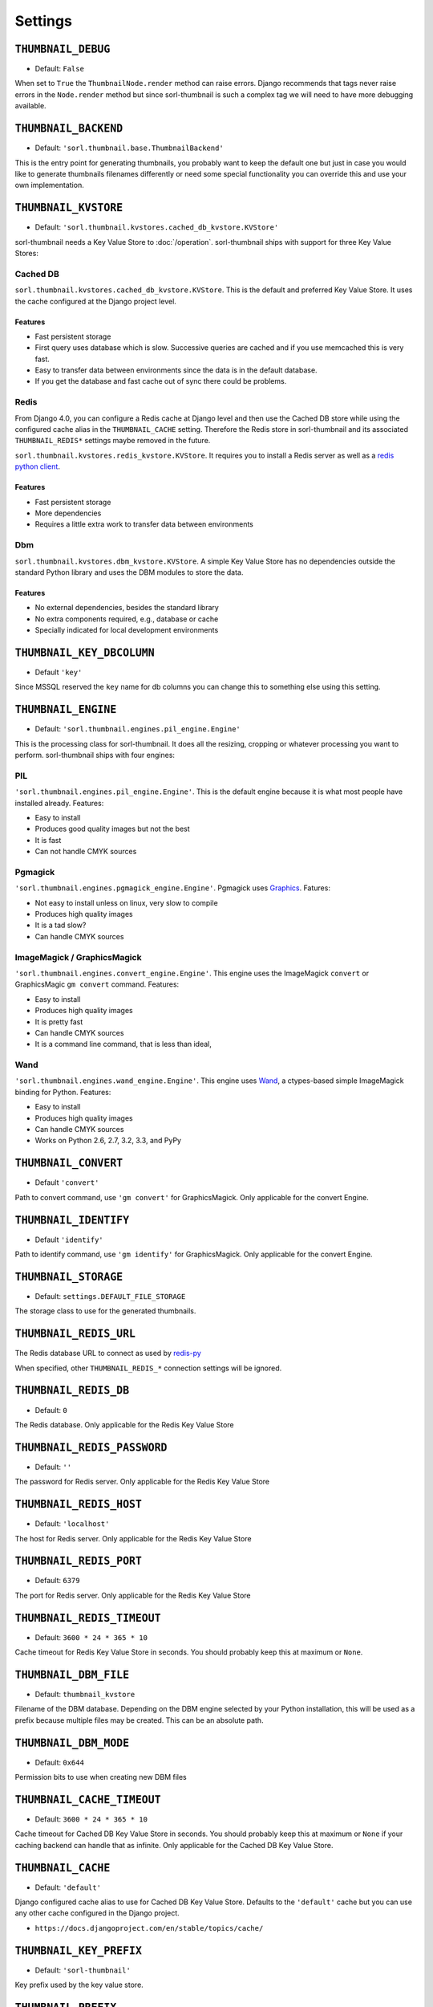 ********
Settings
********

.. highlight:: python

``THUMBNAIL_DEBUG``
===================

- Default: ``False``

When set to ``True`` the ``ThumbnailNode.render`` method can raise errors.
Django recommends that tags never raise errors in the ``Node.render`` method
but since sorl-thumbnail is such a complex tag we will need to have more
debugging available.


``THUMBNAIL_BACKEND``
=====================

- Default: ``'sorl.thumbnail.base.ThumbnailBackend'``

This is the entry point for generating thumbnails, you probably want to keep the
default one but just in case you would like to generate thumbnails filenames
differently or need some special functionality you can override this and use
your own implementation.


``THUMBNAIL_KVSTORE``
=====================

- Default: ``'sorl.thumbnail.kvstores.cached_db_kvstore.KVStore'``

.. deprecated:: 12.11.0

    Using any other KVStore than the Cached Db KVStore is deprecated.
    Please configure the cache that suits your use case at Django level and set
    this cache alias in ``THUMBNAIL_CACHE``.

sorl-thumbnail needs a Key Value Store to :doc:`/operation`.
sorl-thumbnail ships with support for three Key Value Stores:

Cached DB
---------
``sorl.thumbnail.kvstores.cached_db_kvstore.KVStore``. This is the default and
preferred Key Value Store. It uses the cache configured at the Django project
level.

Features
^^^^^^^^
* Fast persistent storage
* First query uses database which is slow. Successive queries are cached and if
  you use memcached this is very fast.
* Easy to transfer data between environments since the data is in the default
  database.
* If you get the database and fast cache out of sync there could be problems.

Redis
-----
From Django 4.0, you can configure a Redis cache at Django level and then use
the Cached DB store while using the configured cache alias in the
``THUMBNAIL_CACHE`` setting. Therefore the Redis store in sorl-thumbnail and its
associated ``THUMBNAIL_REDIS*`` settings maybe removed in the future.

``sorl.thumbnail.kvstores.redis_kvstore.KVStore``. It requires you to install a
Redis server as well as a `redis python client
<https://github.com/andymccurdy/redis-py/>`_.

Features
^^^^^^^^
* Fast persistent storage
* More dependencies
* Requires a little extra work to transfer data between environments

Dbm
---
``sorl.thumbnail.kvstores.dbm_kvstore.KVStore``. A simple Key Value Store has no
dependencies outside the standard Python library and uses the DBM modules to
store the data.

Features
^^^^^^^^
* No external dependencies, besides the standard library
* No extra components required, e.g., database or cache
* Specially indicated for local development environments


``THUMBNAIL_KEY_DBCOLUMN``
==========================

- Default ``'key'``

Since MSSQL reserved the ``key`` name for db columns you can change this to
something else using this setting.


``THUMBNAIL_ENGINE``
====================

- Default: ``'sorl.thumbnail.engines.pil_engine.Engine'``

This is the processing class for sorl-thumbnail. It does all the resizing,
cropping or whatever processing you want to perform. sorl-thumbnail ships with
four engines:

PIL
---
``'sorl.thumbnail.engines.pil_engine.Engine'``. This is the default engine
because it is what most people have installed already. Features:

* Easy to install
* Produces good quality images but not the best
* It is fast
* Can not handle CMYK sources

Pgmagick
--------
``'sorl.thumbnail.engines.pgmagick_engine.Engine'``. Pgmagick uses `Graphics
<http://www.graphicsmagick.org/>`_. Fatures:

* Not easy to install unless on linux, very slow to compile
* Produces high quality images
* It is a tad slow?
* Can handle CMYK sources

ImageMagick / GraphicsMagick
----------------------------
``'sorl.thumbnail.engines.convert_engine.Engine'``. This engine uses the
ImageMagick ``convert`` or  GraphicsMagic ``gm convert`` command. Features:

* Easy to install
* Produces high quality images
* It is pretty fast
* Can handle CMYK sources
* It is a command line command, that is less than ideal,

Wand
----------------------------
``'sorl.thumbnail.engines.wand_engine.Engine'``. This engine uses `Wand
<https://docs.wand-py.org/>`_, a ctypes-based simple ImageMagick binding for Python. 
Features:

* Easy to install
* Produces high quality images
* Can handle CMYK sources
* Works on Python 2.6, 2.7, 3.2, 3.3, and PyPy

``THUMBNAIL_CONVERT``
=====================

- Default ``'convert'``

Path to convert command, use ``'gm convert'`` for GraphicsMagick.
Only applicable for the convert Engine.


``THUMBNAIL_IDENTIFY``
======================

- Default ``'identify'``

Path to identify command, use ``'gm identify'`` for GraphicsMagick.
Only applicable for the convert Engine.


``THUMBNAIL_STORAGE``
=====================

- Default: ``settings.DEFAULT_FILE_STORAGE``

The storage class to use for the generated thumbnails.


``THUMBNAIL_REDIS_URL``
=======================

The Redis database URL to connect as used by `redis-py <https://redis-py.readthedocs.io/en/latest/#redis.Redis.from_url>`_

When specified, other ``THUMBNAIL_REDIS_*`` connection settings will be ignored.


``THUMBNAIL_REDIS_DB``
======================

- Default: ``0``

The Redis database. Only applicable for the Redis Key Value Store


``THUMBNAIL_REDIS_PASSWORD``
============================

- Default: ``''``

The password for Redis server. Only applicable for the Redis Key Value Store


``THUMBNAIL_REDIS_HOST``
========================

- Default: ``'localhost'``

The host for Redis server. Only applicable for the Redis Key Value Store


``THUMBNAIL_REDIS_PORT``
========================

- Default: ``6379``

The port for Redis server. Only applicable for the Redis Key Value Store


``THUMBNAIL_REDIS_TIMEOUT``
===========================

- Default: ``3600 * 24 * 365 * 10``

Cache timeout for Redis Key Value Store in seconds. You should probably keep this 
at maximum or ``None``.


``THUMBNAIL_DBM_FILE``
======================

- Default: ``thumbnail_kvstore``

Filename of the DBM database. Depending on the DBM engine selected by your
Python installation, this will be used as a prefix because multiple files may be
created. This can be an absolute path.


``THUMBNAIL_DBM_MODE``
======================

- Default: ``0x644``

Permission bits to use when creating new DBM files


``THUMBNAIL_CACHE_TIMEOUT``
===========================

- Default: ``3600 * 24 * 365 * 10``

Cache timeout for Cached DB Key Value Store in seconds. You should probably keep this 
at maximum or ``None`` if your caching backend can handle that as infinite.
Only applicable for the Cached DB Key Value Store.


``THUMBNAIL_CACHE``
===================

- Default: ``'default'``

Django configured cache alias to use for Cached DB Key Value Store. Defaults to
the ``'default'`` cache but you can use any other cache configured in the Django
project.

- ``https://docs.djangoproject.com/en/stable/topics/cache/``


``THUMBNAIL_KEY_PREFIX``
========================

- Default: ``'sorl-thumbnail'``

Key prefix used by the key value store.


``THUMBNAIL_PREFIX``
====================

- Default: ``'cache/'``

The generated thumbnails filename prefix.


``THUMBNAIL_FORMAT``
====================

- Default: ``'JPEG'``

Default image format, supported formats are: ``'JPEG'``, ``'PNG'``. This also implicitly
sets the filename extension. This can be overridden by individual options.

``THUMBNAIL_PRESERVE_FORMAT``
=============================

- Default: ``False``

If ``True``, the format of the input file will be preserved. If ``False``,
``THUMBNAIL_FORMAT`` will be used.


``THUMBNAIL_COLORSPACE``
========================

- Default: ``'RGB'``

Default thumbnail color space, engines are required to implement: ``'RGB'``,
``'GRAY'`` Setting this to None will keep the original color space. This can be
overridden by individual options.


``THUMBNAIL_UPSCALE``
=====================

- Default: ``True``

Should we upscale by default? ``True`` means we upscale images by default.
``False`` means we don't. This can be overridden by individual options.


``THUMBNAIL_QUALITY``
=====================

- Default: ``95``

Default thumbnail quality. A value between 0 and 100 is allowed. This can be
overridden by individual options.

``THUMBNAIL_PROGRESSIVE``
=========================

- Default: ``True``

Saves jpeg thumbnails as progressive jpegs. This can be overridden by individual
options.


``THUMBNAIL_ORIENTATION``
=========================

- Default: ``True``

Orientate the thumbnail with respect to source EXIF orientation tag


``THUMBNAIL_DUMMY``
===================

- Default: ``False``

This is a very powerful option which came from real world frustration. The use
case is when you want to do development on a deployed project that has image
references in its database. Instead of downloading all the image files from the
server hosting the deployed project and all its thumbnails we just set this
option to ``True``. This will generate placeholder images for all thumbnails
missing input source.


``THUMBNAIL_DUMMY_SOURCE``
==========================

- Default ``https://dummyimage.com/%(width)sx%(height)s``

This is the generated thumbnail whensource of the presented thumbnail. Width and
Height is passed to the string for formatting.  Other options are for example:

- ``https://via.placeholder.com/%(width)sx%(height)s
- ``http://placekitten.com/%(width)s/%(height)s`` 


``THUMBNAIL_DUMMY_RATIO``
=========================

- Default: ``1.5``

This value sets an image ratio to all thumbnails that are not defined by width
**and** height since we cannot determine from the file input (since we don't
have that).

``THUMBNAIL_ALTERNATIVE_RESOLUTIONS``
=====================================

- Default: ``[]``
- Example: ``[1.5, 2]``

This value enables creation of additional high-resolution ("Retina") thumbnails
for every thumbnail. Resolution multiplicators, e.g. value 2 means for every thumbnail
of regular size x\*y, additional thumbnail of 2x\*2y size is created.

``THUMBNAIL_FILTER_WIDTH``
==========================

- Default: ``500``

This value sets the width of thumbnails inserted when running filters one texts
that regex replaces references to images with thumbnails.

``THUMBNAIL_URL_TIMEOUT``
=========================

- Default: ``None``

This value sets the timeout value in seconds when retrieving a source image from a URL. 
If no timeout value is specified, it will wait indefinitely for a response.

``THUMBNAIL_REMOVE_URL_ARGS``
=============================

- Default: ``True``

This value sets if URL arguments will be removed from the source URL of the image we want to generate a thumbnail of. E.g. if our source image is at ``<domain>/picture?height=600&width=600`` a ``True`` value would instead attempt to generate a thumbnail from ``<domain>/picture``.
